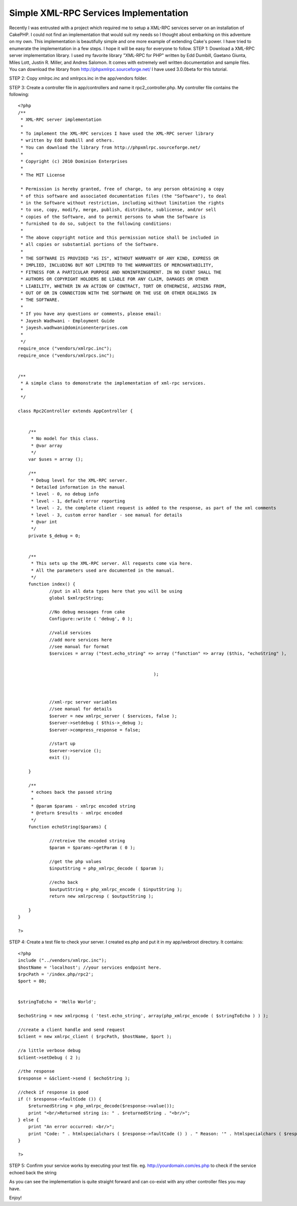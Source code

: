 Simple XML-RPC Services Implementation
======================================

Recently I was entrusted with a project which required me to setup a
XML-RPC services server on an installation of CakePHP. I could not
find an implementation that would suit my needs so I thought about
embarking on this adventure on my own. This implementation is
beautifully simple and one more example of extending Cake's power. I
have tried to enumerate the implementation in a few steps. I hope it
will be easy for everyone to follow.
STEP 1:
Download a XML-RPC server implementation library. I used my favorite
library "XML-RPC for PHP" written by Edd Dumbill, Gaetano Giunta,
Miles Lott, Justin R. Miller, and Andres Salomon. It comes with
extremely well written documentation and sample files. You can
download the library from `http://phpxmlrpc.sourceforge.net/`_
I have used 3.0.0beta for this tutorial.

STEP 2:
Copy xmlrpc.inc and xmlrpcs.inc in the app/vendors folder.

STEP 3: Create a controller file in app/controllers and name it
rpc2_controller.php. My controller file contains the following:

::

    
    <?php
    /**
     * XML-RPC server implementation
     * 
     * To implement the XML-RPC services I have used the XML-RPC server library 
     * written by Edd Dumbill and others.
     * You can download the library from http://phpxmlrpc.sourceforge.net/
     *
     * Copyright (c) 2010 Dominion Enterprises
     *
     * The MIT License
    
     * Permission is hereby granted, free of charge, to any person obtaining a copy
     * of this software and associated documentation files (the "Software"), to deal
     * in the Software without restriction, including without limitation the rights
     * to use, copy, modify, merge, publish, distribute, sublicense, and/or sell
     * copies of the Software, and to permit persons to whom the Software is
     * furnished to do so, subject to the following conditions:
     *
     * The above copyright notice and this permission notice shall be included in
     * all copies or substantial portions of the Software.
     *
     * THE SOFTWARE IS PROVIDED "AS IS", WITHOUT WARRANTY OF ANY KIND, EXPRESS OR
     * IMPLIED, INCLUDING BUT NOT LIMITED TO THE WARRANTIES OF MERCHANTABILITY,
     * FITNESS FOR A PARTICULAR PURPOSE AND NONINFRINGEMENT. IN NO EVENT SHALL THE
     * AUTHORS OR COPYRIGHT HOLDERS BE LIABLE FOR ANY CLAIM, DAMAGES OR OTHER
     * LIABILITY, WHETHER IN AN ACTION OF CONTRACT, TORT OR OTHERWISE, ARISING FROM,
     * OUT OF OR IN CONNECTION WITH THE SOFTWARE OR THE USE OR OTHER DEALINGS IN
     * THE SOFTWARE.
     *
     * If you have any questions or comments, please email:
     * Jayesh Wadhwani - Employment Guide
     * jayesh.wadhwani@dominionenterprises.com
     *
     */
    require_once ("vendors/xmlrpc.inc");
    require_once ("vendors/xmlrpcs.inc");
    
    
    /**
     * A simple class to demonstrate the implementation of xml-rpc services.
     *
     */
    
    class Rpc2Controller extends AppController {
    	
    	
    	/**
    	 * No model for this class.
    	 * @var array
    	 */
    	var $uses = array ();
    	
    	/**
    	 * Debug level for the XML-RPC server.
    	 * Detailed information in the manual
    	 * level - 0, no debug info
    	 * level - 1, default error reporting
    	 * level - 2, the complete client request is added to the response, as part of the xml comments
    	 * level - 3, custom error handler - see manual for details
    	 * @var int
    	 */
    	private $_debug = 0;
    	
    	
    	/**
    	 * This sets up the XML-RPC server. All requests come via here.
    	 * All the parameters used are documented in the manual.
    	 */
    	function index() {
    		//put in all data types here that you will be using
    		global $xmlrpcString;
    		
    		//No debug messages from cake
    		Configure::write ( 'debug', 0 );
    		
    		//valid services
    		//add more services here
    		//see manual for format
    		$services = array ("test.echo_string" => array ("function" => array ($this, "echoString" ), 
    														"signature" => array( array ($xmlrpcString, $xmlrpcString) ),
    														"docstring" => 'Echoes back the passed in string' )
    							);
    														
    														
    		
    		//xml-rpc server variables
    		//see manual for details
    		$server = new xmlrpc_server ( $services, false );
    		$server->setdebug ( $this->_debug );
    		$server->compress_response = false;
    		
    		//start up
    		$server->service ();
    		exit ();
    	
    	}
    	
    	/**
    	 * echoes back the passed string
    	 * 
    	 * @param $params - xmlrpc encoded string
    	 * @return $results - xmlrpc encoded
    	 */
    	function echoString($params) {
    		
    		//retreive the encoded string
    		$param = $params->getParam ( 0 );
    		
    		//get the php values
    		$inputString = php_xmlrpc_decode ( $param );
    					
    		//echo back
    		$outputString = php_xmlrpc_encode ( $inputString );
    		return new xmlrpcresp ( $outputString );
    			
    	}
    }
    
    ?>

STEP 4: Create a test file to check your server. I created es.php and
put it in my app/webroot directory. It contains:

::

    
    <?php
    include ("../vendors/xmlrpc.inc");
    $hostName = 'localhost'; //your services endpoint here.
    $rpcPath = '/index.php/rpc2';
    $port = 80;
    
    
    $stringToEcho = 'Hello World';
    
    $echoString = new xmlrpcmsg ( 'test.echo_string', array(php_xmlrpc_encode ( $stringToEcho ) ) );
    
    //create a client handle and send request
    $client = new xmlrpc_client ( $rpcPath, $hostName, $port );
    
    //a little verbose debug
    $client->setDebug ( 2 );
    
    //the response
    $response = &$client->send ( $echoString );
    
    //check if response is good
    if (! $response->faultCode ()) {
    	$returnedString = php_xmlrpc_decode($response->value());
    	print "<br/>Returned string is: " . $returnedString . "<br/>";
    } else {
    	print "An error occurred: <br/>";
    	print "Code: " . htmlspecialchars ( $response->faultCode () ) . " Reason: '" . htmlspecialchars ( $response->faultString () ) . "'<br/>";
    }
    
    ?>

STEP 5: Confirm your service works by executing your test file. eg.
`http://yourdomain.com/es.php`_ to check if the service echoed back
the string

As you can see the implementation is quite straight forward and can
co-exist with any other controller files you may have.

Enjoy!



.. _http://phpxmlrpc.sourceforge.net/: http://phpxmlrpc.sourceforge.net/
.. _http://yourdomain.com/es.php: http://yourdomain.com/es.php

.. author:: jayesh
.. categories:: articles, snippets
.. tags:: xml,xmlrpc,web services,rpc,jj,Snippets

